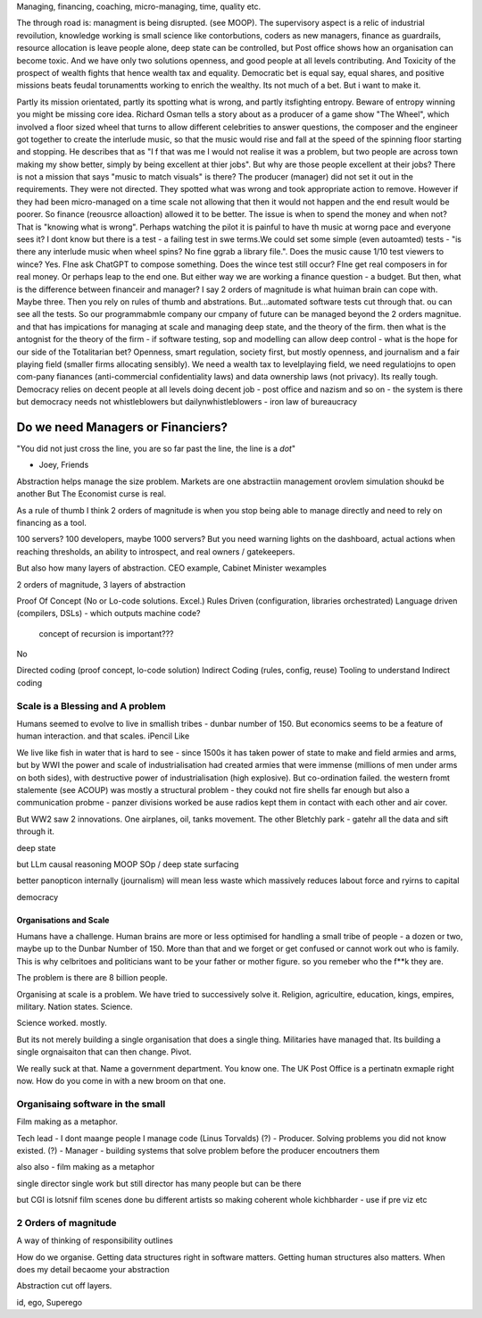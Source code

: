 Managing, financing, coaching, micro-managing, time, quality etc.

The through road is: managment is being disrupted. (see MOOP). The supervisory
aspect is a relic of industrial revoilution, knowledge working is small science
like contorbutions, coders as new managers, finance as guardrails, resource
allocation is leave people alone, deep state can be controlled, but Post office
shows how an organisation can become toxic. And we have only two solutions
openness, and good people at all levels contributing.  And Toxicity of the
prospect of wealth fights that hence wealth tax and equality.  Democratic bet is
equal say, equal shares, and positive missions beats feudal torunamentts working
to enrich the wealthy.  Its not much of a bet. But i want to make it.


Partly its mission orientated, partly its spotting what is wrong, and partly
itsfighting entropy. Beware of entropy winning you might be missing core idea.
Richard Osman tells a story about as a producer of a game show "The Wheel",
which involved a floor sized wheel that turns to allow different celebrities to 
answer questions, the composer and the engineer got together to create the  interlude music, so that the music would rise and fall at the speed of the spinning floor starting and stopping.  He describes that as "I f that was me I
would not realise it was a problem, but two people are across town making my show better, simply by being excellent at thier jobs".
But why are those people excellent at their jobs? There is not a mission that
says "music to match visuals" is there? The producer (manager) did not set it
out in the requirements. They were not directed.  They spotted what was wrong
and took appropriate action to remove. However if they had been micro-managed on
a time scale not allowing that then it would not happen and the end result would
be poorer.  So finance (reousrce alloaction) allowed it to be better. The issue
is when to spend the money and when not? That is "knowing what is wrong".
Perhaps watching the pilot it is painful to have th music at worng pace and
everyone sees it? I dont know but there is a test - a failing test in swe
terms.We could set some simple (even autoamted) tests - "is there any interlude
music when wheel spins? No fine ggrab a library file.". Does the music cause
1/10 test viewers to wince? Yes. FIne ask ChatGPT to compose something. Does the
wince test still occur? FIne get real composers in for real money.
Or perhaps leap to the end one. But either way we are working a finance
question - a budget.  But then, what is the difference between financeir and
manager? I say 2 orders of magnitude is what huiman brain can cope with. Maybe
three.  Then you rely on rules of thumb and abstrations.  But...automated
software tests cut through that. ou can see all the tests.  So our programmabmle
company our cmpany of future can be managed beyond the 2 orders magnitue. and
that has impications for managing at scale and managing deep state, and the
theory of the firm. then what is the antognist for the theory of the firm - if
software testing, sop and modelling can allow deep control - what is the hope
for our side of the Totalitarian bet?  Openness, smart regulation, society
first, but mostly openness, and journalism and a fair playing field (smaller
firms allocating sensibly).  We need a wealth tax to levelplaying field, we need
regulatiojns to open com-pany fianances (anti-commercial confidentiality laws)
and data ownership laws (not privacy).  Its really tough.  
Democracy relies on decent people at all levels doing decent job - post office
and nazism and so on - the system is there but democracy needs
not whistleblowers but dailynwhistleblowers - iron law of bureaucracy 


==================================
Do we need Managers or Financiers?
==================================

"You did not just cross the line, you are so far past the line, the line is a
*dot*"

- Joey, Friends

Abstraction helps manage the size problem.
Markets are one abstractiin management orovlem
simulation shoukd be another
But The Economist curse is real.

As a rule of thumb I think 2 orders of magnitude is when you stop being able to
manage directly and need to rely on financing as a tool.

100 servers? 100 developers, maybe 1000 servers?
But you need warning lights on the dashboard, actual actions when reaching
thresholds, an ability to introspect, and real owners / gatekeepers.

But also how many layers of abstraction. CEO example, Cabinet Minister wexamples

2 orders of magnitude, 3 layers of abstraction

Proof Of Concept (No or Lo-code solutions. Excel.)
Rules Driven (configuration, libraries orchestrated)
Language driven (compilers, DSLs)
- which outputs machine code?

  concept of recursion is important???

No

Directed coding (proof concept, lo-code solution)
Indirect Coding (rules, config, reuse)
Tooling to understand Indirect coding



Scale is a Blessing and A problem
---------------------------------

Humans seemed to evolve to live in smallish tribes - dunbar number of 150.
But economics seems to be a feature of human interaction. 
and that scales. iPencil Like

We live like fish in water that is hard to see - 
since 1500s it has taken power of state to make and field armies 
and arms, but by WWI the power and scale of industrialisation
had created armies that were immense (millions of men under arms on 
both sides), with destructive power of industrialisation (high explosive).
But co-ordination failed. the western fromt stalemente (see ACOUP) 
was mostly a structural problem - they coukd not fire shells far enough 
but also a communication probme - panzer divisions worked be ause radios 
kept them in contact with each other and air cover.



But WW2 saw 2 innovations.  One airplanes, oil, tanks movement.
The other Bletchly park - gatehr all the data and sift through it.


deep state

but LLm causal reasoning
MOOP
SOp / deep
state surfacing 

better panopticon internally (journalism)
will
mean less waste which massively reduces labout force and ryirns to capital 

democracy 

Organisations and Scale
=======================

Humans have a challenge. Human brains are more or less optimised for handling a small tribe of people - a dozen or two, maybe up to the Dunbar Number of 150.  More than that and we forget or get confused or cannot work out who is family.  This is why celbritoes and politicians want to be your father or mother figure. so you remeber who the f**k they are.

The problem is there are 8 billion people.

Organising at scale is a problem.  We have tried to successively solve it. Religion, agricultire, education, kings, empires, military. Nation states. Science.

Science worked. mostly.

But its not merely building a single organisation that does a single thing.  Militaries have managed that.  Its building a single orgnaisaiton that can then change.  Pivot. 

We really suck at that. Name a government department. You know one. The UK Post Office is a pertinatn exmaple right now.  How do you come in with a new broom on that one.


Organisaing software in the small
----------------------------------

Film making as a metaphor.

Tech lead - I dont maange people I manage code (Linus Torvalds)
(?)       - Producer. Solving problems you did not know existed.
(?)       - Manager - building systems that solve problem before the producer encoutners them



also
also - film making as a metaphor

single director single work 
but still director has many people but can be there 

but CGI is lotsnif film scenes done bu different artists so making coherent whole kichbharder - use if pre viz etc 


2 Orders of magnitude
---------------------

A way of thinking of responsibility outlines 

How do we organise.
Getting data structures right in software matters.
Getting human structures also matters.
When does my detail becaome your abstraction

Abstraction cut off layers.

id, ego, Superego



